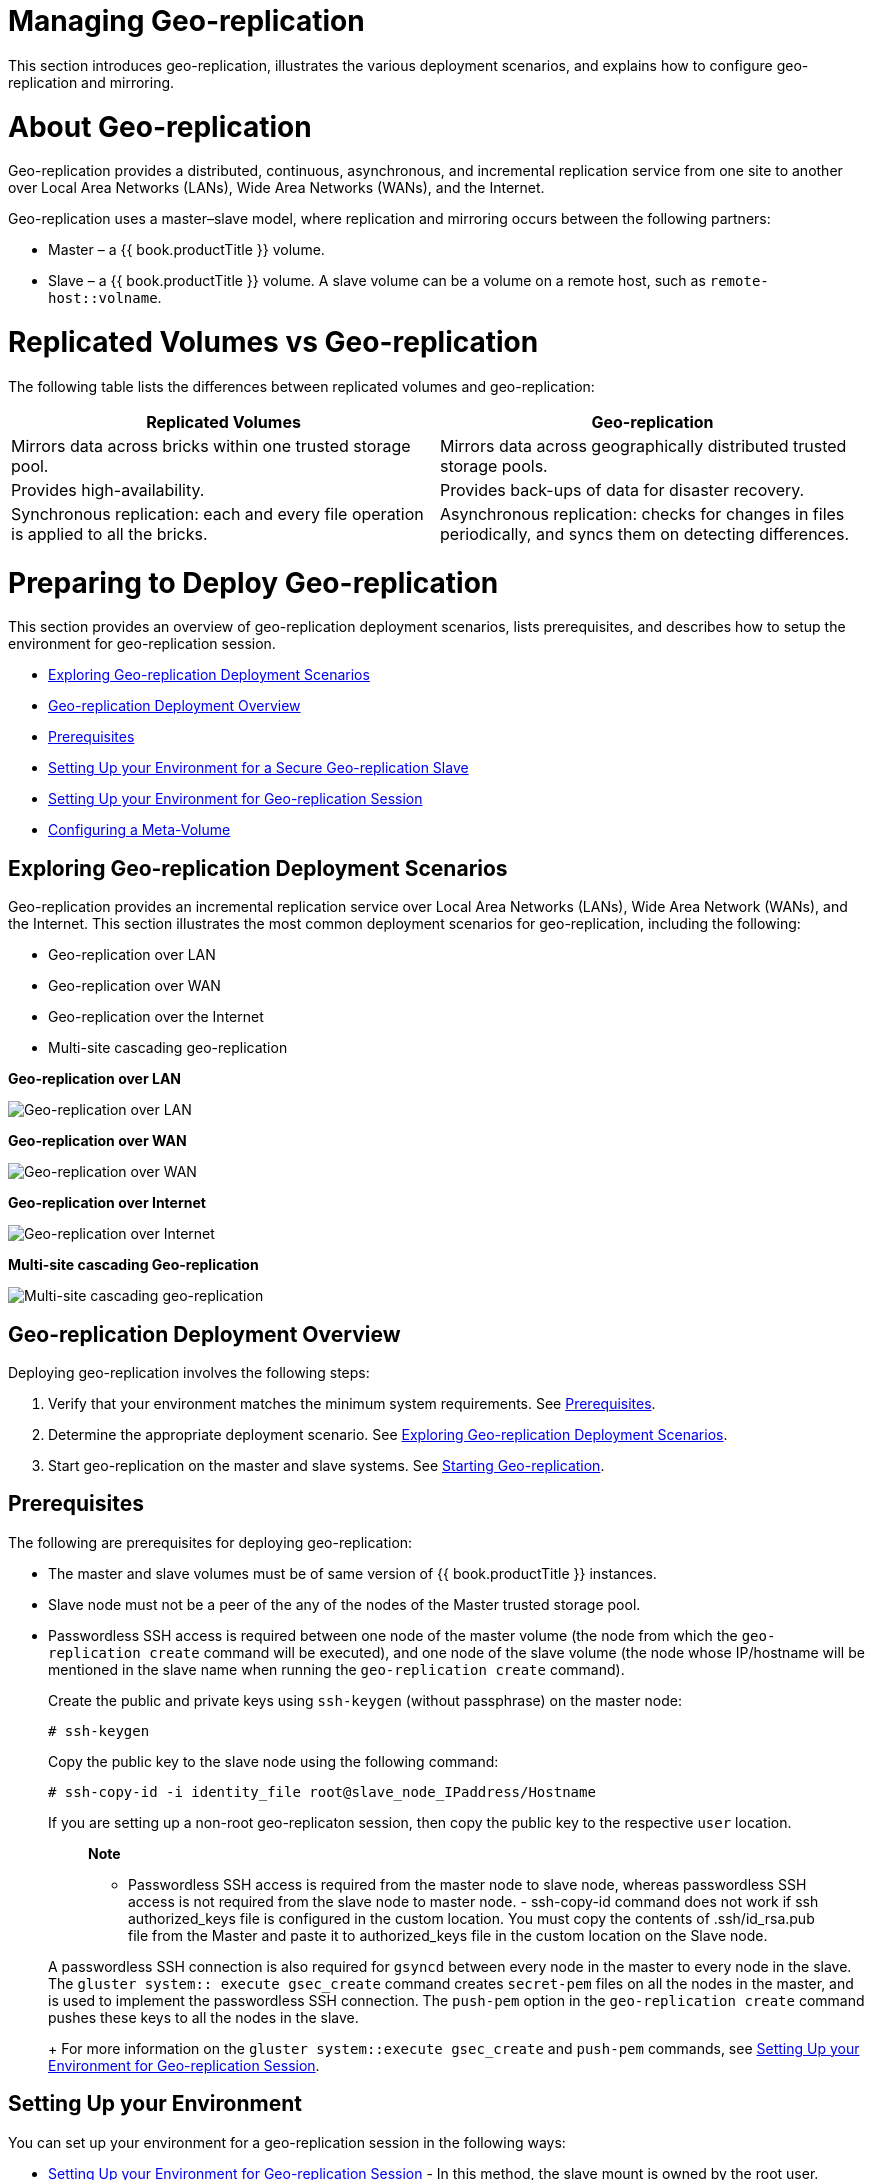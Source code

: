 [[chap-Managing_Geo-replication]]
= Managing Geo-replication

This section introduces geo-replication, illustrates the various
deployment scenarios, and explains how to configure geo-replication and
mirroring.

[[About_Geo-replication]]
= About Geo-replication

Geo-replication provides a distributed, continuous, asynchronous, and
incremental replication service from one site to another over Local Area
Networks (LANs), Wide Area Networks (WANs), and the Internet.

Geo-replication uses a master–slave model, where replication and
mirroring occurs between the following partners:

* Master – a {{ book.productTitle }} volume.
* Slave – a {{ book.productTitle }} volume. A slave volume can be a
volume on a remote host, such as `remote-host::volname`.

[[Replicated_Volumes_vs_Geo-replication]]
= Replicated Volumes vs Geo-replication

The following table lists the differences between replicated volumes and
geo-replication:

[cols=",",options="header",]
|=======================================================================
|Replicated Volumes |Geo-replication
|Mirrors data across bricks within one trusted storage pool. |Mirrors
data across geographically distributed trusted storage pools.

|Provides high-availability. |Provides back-ups of data for disaster
recovery.

|Synchronous replication: each and every file operation is applied to
all the bricks. |Asynchronous replication: checks for changes in files
periodically, and syncs them on detecting differences.
|=======================================================================

[[sect-Preparing_to_Deploy_Geo-replication]]
= Preparing to Deploy Geo-replication

This section provides an overview of geo-replication deployment
scenarios, lists prerequisites, and describes how to setup the
environment for geo-replication session.

* <<Exploring_Geo-replication_Deployment_Scenarios>>
* <<Geo-replication_Deployment_Overview>>
* <<Prerequisites36>>
* <<Setting_Up_the_Environment_for_a_Secure_Geo-replication_Slave>>
* <<Setting_Up_the_Environment_for_Geo-replication_Session>>
* <<chap-Managing_Geo-replication-Meta_Volume>>

[[Exploring_Geo-replication_Deployment_Scenarios]]
== Exploring Geo-replication Deployment Scenarios

Geo-replication provides an incremental replication service over Local
Area Networks (LANs), Wide Area Network (WANs), and the Internet. This
section illustrates the most common deployment scenarios for
geo-replication, including the following:

* Geo-replication over LAN
* Geo-replication over WAN
* Geo-replication over the Internet
* Multi-site cascading geo-replication

*Geo-replication over LAN*

image:images/4424.png[ Geo-replication over LAN ]

*Geo-replication over WAN*

image:images/4449.png[ Geo-replication over WAN ]

*Geo-replication over Internet*

image:images/4423.png[ Geo-replication over Internet ]

*Multi-site cascading Geo-replication*

image:images/4434.png[ Multi-site cascading geo-replication ]

[[Geo-replication_Deployment_Overview]]
== Geo-replication Deployment Overview

Deploying geo-replication involves the following steps:

1.  Verify that your environment matches the minimum system
requirements. See <<Prerequisites36>>.
2.  Determine the appropriate deployment scenario. See
<<Exploring_Geo-replication_Deployment_Scenarios>>.
3.  Start geo-replication on the master and slave systems. See
<<sect-Starting_Geo-replication>>.

[[Prerequisites36]]
== Prerequisites

The following are prerequisites for deploying geo-replication:

* The master and slave volumes must be of same version of
{{ book.productTitle }} instances.
* Slave node must not be a peer of the any of the nodes of the Master
trusted storage pool.
* Passwordless SSH access is required between one node of the master
volume (the node from which the `geo-replication create` command will be
executed), and one node of the slave volume (the node whose IP/hostname
will be mentioned in the slave name when running the
`geo-replication create` command).
+
Create the public and private keys using `ssh-keygen` (without
passphrase) on the master node:
+
------------
# ssh-keygen
------------
+
Copy the public key to the slave node using the following command:
+
-----------------------------------------------------------------
# ssh-copy-id -i identity_file root@slave_node_IPaddress/Hostname
-----------------------------------------------------------------
+
If you are setting up a non-root geo-replicaton session, then copy the
public key to the respective `user` location.
+
_____________________________________________________________________________________________________________________________________________________________
*Note*

- Passwordless SSH access is required from the master node to slave
node, whereas passwordless SSH access is not required from the slave
node to master node.
-
ssh-copy-id
command does not work if
ssh authorized_keys
file is configured in the custom location. You must copy the contents of
.ssh/id_rsa.pub
file from the Master and paste it to authorized_keys file in the custom
location on the Slave node.
_____________________________________________________________________________________________________________________________________________________________
+
A passwordless SSH connection is also required for `gsyncd` between
every node in the master to every node in the slave. The
`gluster system:: execute gsec_create` command creates `secret-pem`
files on all the nodes in the master, and is used to implement the
passwordless SSH connection. The `push-pem` option in the
`geo-replication create` command pushes these keys to all the nodes in
the slave.
+
For more information on the `gluster system::execute gsec_create` and
`push-pem` commands, see <<Setting_Up_the_Environment_for_Geo-replication_Session>>.

== Setting Up your Environment

You can set up your environment for a geo-replication session in the
following ways:

* <<Setting_Up_the_Environment_for_Geo-replication_Session>> - In this method,
the slave mount is owned by the root user.
* <<Setting_Up_the_Environment_for_a_Secure_Geo-replication_Slave>> - This method
is more secure as the slave mount is owned by a normal user.

*Time Synchronization*

Before configuring the geo-replication environment, ensure that the time
on all the servers are synchronized.

* All the servers' time must be uniform on bricks of a geo-replicated
master volume. It is recommended to set up a NTP (Network Time Protocol)
service to keep the bricks' time synchronized, and avoid out-of-time
sync effects.
+
For example: In a replicated volume where brick1 of the master has the
time 12:20, and brick2 of the master has the time 12:10 with a 10 minute
time lag, all the changes on brick2 between in this period may go
unnoticed during synchronization of files with a Slave.
+
For more information on configuring NTP, see
https://access.redhat.com/documentation/en-US/Red_Hat_Enterprise_Linux/6/html/Deployment_Guide/ch-Configuring_NTP_Using_ntpd.html[].

[[Setting_Up_the_Environment_for_Geo-replication_Session]]
=== Setting Up your Environment for Geo-replication Session

1.  To create a common `pem pub` file, run the following command on the
master node where the passwordless SSH connection is configured:
+
--------------------------------------
# gluster system:: execute gsec_create
--------------------------------------
2.  Create the geo-replication session using the following command. The
`push-pem` option is needed to perform the necessary `pem-file` setup on
the slave nodes.
+
-----------------------------------------------------------------------------------------
# gluster volume geo-replication MASTER_VOL SLAVE_HOST::SLAVE_VOL create push-pem [force]
-----------------------------------------------------------------------------------------
+
For example:
+
-------------------------------------------------------------------------------
# gluster volume geo-replication Volume1 example.com::slave-vol create push-pem
-------------------------------------------------------------------------------
+
______________________________________________________________________________________________________________________________________________________________________________________________________________________________________________________________________________________________________________________________________________________________________________________________________________________________________
*Note*

There must be passwordless SSH access between the node from which this
command is run, and the slave host specified in the above command. This
command performs the slave verification, which includes checking for a
valid slave URL, valid slave volume, and available space on the slave.
If the verification fails, you can use the `force` option which will
ignore the failed verification and create a geo-replication session.
______________________________________________________________________________________________________________________________________________________________________________________________________________________________________________________________________________________________________________________________________________________________________________________________________________________________________
3.  Configure the meta-volume for geo-replication:
+
---------------------------------------------------------------------------------------------
# gluster volume geo-replication MASTER_VOL SLAVE_HOST::SLAVE_VOL config use_meta_volume true
---------------------------------------------------------------------------------------------
+
For example:
+
-------------------------------------------------------------------------------------------
# gluster volume geo-replication Volume1 example.com::slave-vol config use_meta_volume true
-------------------------------------------------------------------------------------------
+
For more information on configuring meta-volume, see <<chap-Managing_Geo-replication-Meta_Volume>>.
4.  Start the geo-replication by running the following command on the
master node:
+
For example,
+
--------------------------------------------------------------------------------
# gluster volume geo-replication MASTER_VOL SLAVE_HOST::SLAVE_VOL start [force] 
--------------------------------------------------------------------------------
5.  Verify the status of the created session by running the following
command:
+
------------------------------------------------------------------------
# gluster volume geo-replication MASTER_VOL SLAVE_HOST::SLAVE_VOL status
------------------------------------------------------------------------

[[Setting_Up_the_Environment_for_a_Secure_Geo-replication_Slave]]
=== Setting Up your Environment for a Secure Geo-replication Slave

Geo-replication supports access to {{ book.productTitle }} slaves
through SSH using an unprivileged account (user account with non-zero
UID). This method is more secure and it reduces the master's
capabilities over slave to the minimum. This feature relies on
`mountbroker`, an internal service of glusterd which manages the mounts
for unprivileged slave accounts. You must perform additional steps to
configure glusterd with the appropriate `mountbroker's` access control
directives. The following example demonstrates this process:

**Perform the following steps on all the Slave nodes to setup an
auxiliary glusterFS mount for the unprivileged account**:

1.  Create a new group. For example, `geogroup`.
+
____________________________________________________________________________________________________________________________________________________________
*Note*

You must not use multiple groups for the `mountbroker` setup. You can
create multiple user accounts but the group should be same for all the
non-root users.
____________________________________________________________________________________________________________________________________________________________
2.  Create a unprivileged account. For example, ` geoaccount`. Add
`geoaccount` as a member of` geogroup` group.
3.  As a root, create a new directory with permissions _0711_ and with
correct SELinux context. Ensure that the location where this directory
is created is _writeable_ only by root but `geoaccount` is able to
access it.
+
For example,
+
-----------------------------------------------------
# mkdir /var/mountbroker-root
# chmod 0711 /var/mountbroker-root
# semanage fcontext -a -e /home /var/mountbroker-root
# restorecon -Rv /var/mountbroker-root
-----------------------------------------------------
4.  Non-root SSH login is used when the georeplication starts with
non-root configuration. Gsyncd at slave side will be started by the
non-root user. Hence, the read-write permissions must be enabled for
glusterd working directory and the log directories. For example, to
allow access for `geoaccount` to access the working directory and log
directories, run the following commands:
+
-------------------------------------------------------------
# chgrp -R geogroup /var/log/glusterfs/geo-replication-slaves
# chgrp -R geogroup /var/lib/glusterd/geo-replication
# chmod -R 770 /var/lib/glusterd/geo-replication
# chmod -R 770 /var/log/glusterfs/geo-replication-slaves
-------------------------------------------------------------
5.  Run the following commands in any one of the Slave node:
+
---------------------------------------------------------------------------------
# gluster system:: execute mountbroker opt mountbroker-root /var/mountbroker-root
# gluster system:: execute mountbroker user geoaccount slavevol
# gluster system:: execute mountbroker opt geo-replication-log-group geogroup
# gluster system:: execute mountbroker opt rpc-auth-allow-insecure on
---------------------------------------------------------------------------------
+
See <<../architecture/chap-Gluster_Architecture_and_Concepts.adoc#Storage_Concepts,
Storage Concepts>> for information on `glusterd.vol `volume file of a
{{ book.productTitle }} volume.
+
If the above commands fails, check if the `glusterd.vol` file is
available at `/etc/glusterfs/ `directory. If not found, create a
`glusterd.vol` file containing the default configuration and save it at
`/etc/glusterfs/` directory. Now re-run the above commands listed above
to get all the required geo-replication options.
+
The following is the sample `glusterd.vol` file along with default
options:
+
----------------------------------------------------------
volume management
    type mgmt/glusterd
    option working-directory /var/lib/glusterd
    option transport-type socket,rdma
    option transport.socket.keepalive-time 10
    option transport.socket.keepalive-interval 2
    option transport.socket.read-fail-log off
    option rpc-auth-allow-insecure on
    
    option mountbroker-root /var/mountbroker-root 
    option mountbroker-geo-replication.geoaccount slavevol
    option geo-replication-log-group geogroup
end-volume
----------------------------------------------------------
* If you have multiple slave volumes on Slave, repeat Step 2 for each of
them and run the following commands to update the vol file:
+
-----------------------------------------------------------------
# gluster system:: execute mountbroker user geoaccount2 slavevol2
# gluster system:: execute mountbroker user geoaccount3 slavevol3
-----------------------------------------------------------------
+
You can use `gluster system:: execute mountbroker info` command to view
the configured mountbroker options.
* You can add multiple slave volumes within the same account
(geoaccount) by providing comma-separated list (without spaces) as the
argument of `mountbroker-geo-replication.geogroup`. You can also have
multiple options of the form `mountbroker-geo-replication.*`. It is
recommended to use one service account per Master machine. For example,
if there are multiple slave volumes on Slave for the master machines
Master1, Master2, and Master3, then create a dedicated service user on
Slave for them by repeating Step 2. for each (like geogroup1, geogroup2,
and geogroup3), and then run the following commands to add the
corresponding options to the volfile:
+
----------------------------------------------------------------------------------------
# gluster system:: execute mountbroker user geoaccount1 slavevol11,slavevol12,slavevol13
# gluster system:: execute mountbroker user geoaccount2 slavevol21,slavevol22
# gluster system:: execute mountbroker user geoaccount3 slavevol31
----------------------------------------------------------------------------------------
6.  Restart `glusterd` service on all the Slave nodes.
+
**After you setup an auxiliary glusterFS mount for the unprivileged
account on all the Slave nodes, perform the following steps to setup a
non-root geo-replication session.**:
7.  Setup a passwordless SSH from one of the master node to the `user`
on one of the slave node.
+
For example, to setup a passwordless SSH to the user geoaccount.
+
-----------------------------------------------------------------------
# ssh-keygen
# ssh-copy-id -i identity_file geoaccount@slave_node_IPaddress/Hostname
-----------------------------------------------------------------------
8.  Create a common pem pub file by running the following command on the
master node where the passwordless SSH connection is configured to the
`user` on the slave node:
+
--------------------------------------
# gluster system:: execute gsec_create
--------------------------------------
9.  Create a geo-replication relationship between master and slave to
the `user` by running the following command on the master node:
+
For example,
+
-----------------------------------------------------------------------------------------
# gluster volume geo-replication MASTERVOL geoaccount@SLAVENODE::slavevol create push-pem
-----------------------------------------------------------------------------------------
+
If you have multiple slave volumes and/or multiple accounts, create a
geo-replication session with that particular user and volume.
+
For example,
+
-------------------------------------------------------------------------------------------
# gluster volume geo-replication MASTERVOL geoaccount2@SLAVENODE::slavevol2 create push-pem
-------------------------------------------------------------------------------------------
10. In the slavenode, which is used to create relationship, run
`/usr/libexec/glusterfs/set_geo_rep_pem_keys.sh `as a root with user
name, master volume name, and slave volume names as the arguments.
+
For example,
+
-------------------------------------------------------------------------------------
 # /usr/libexec/glusterfs/set_geo_rep_pem_keys.sh geoaccount MASTERVOL SLAVEVOL_NAME 
-------------------------------------------------------------------------------------
11. Configure the meta-volume for geo-replication:
+
---------------------------------------------------------------------------------------------
# gluster volume geo-replication MASTER_VOL SLAVE_HOST::SLAVE_VOL config use_meta_volume true
---------------------------------------------------------------------------------------------
+
For example:
+
-------------------------------------------------------------------------------------------
# gluster volume geo-replication Volume1 example.com::slave-vol config use_meta_volume true
-------------------------------------------------------------------------------------------
+
For more information on configuring meta-volume, see <<chap-Managing_Geo-replication-Meta_Volume>>.
12. Start the geo-replication with slave user by running the following
command on the master node:
+
For example,
+
-------------------------------------------------------------------------------
# gluster volume geo-replication MASTERVOL geoaccount@SLAVENODE::slavevol start
-------------------------------------------------------------------------------
13. Verify the status of geo-replication session by running the
following command on the master node:
+
--------------------------------------------------------------------------------
# gluster volume geo-replication MASTERVOL geoaccount@SLAVENODE::slavevol status
--------------------------------------------------------------------------------

*Deleting a mountbroker geo-replication options after deleting session.*

When mountbroker geo-replicaton session is deleted, use the following
command to remove volumes per mountbroker user. If the volume to be
removed is the last one for the mountbroker user, the user is also
removed.

* To delete a volumes per mountbroker user:
+
----------------------------------------------------------------------
# gluster system:: execute mountbroker volumedel geoaccount2 slavevol2
----------------------------------------------------------------------
+
You can delete multiple volumes per mountbroker user by providing
comma-separated list (without spaces) as the argument of this command.
+
--------------------------------------------------------------------------------
# gluster system:: execute mountbroker volumedel geoaccount2 slavevol2,slavevol3
--------------------------------------------------------------------------------

_____________________________________________________________________________________________________________________________________________________________________________________________________________________
*Important*

If you have a secured geo-replication setup, you must ensure to prefix
the unprivileged user account to the slave volume in the command. For
example, to execute a geo-replication status command, run the following:

--------------------------------------------------------------------------------
# gluster volume geo-replication MASTERVOL geoaccount@SLAVENODE::slavevol status
--------------------------------------------------------------------------------

In this command, `geoaccount` is the name of the unprivileged user
account.
_____________________________________________________________________________________________________________________________________________________________________________________________________________________

[[chap-Managing_Geo-replication-Meta_Volume]]
== Configuring a Meta-Volume

For effective handling of node fail-overs in Master volume,
geo-replication requires a shared storage to be available across all
nodes of the cluster. Hence, you must ensure that a gluster volume named
`gluster_shared_storage` is created in the cluster, and is mounted at
`/var/run/gluster/shared_storage` on all the nodes in the cluster. For
more information on setting up shared storage volume, see
<<../cluster/chap-Managing_Gluster_Volumes.adoc#chap-Managing_Red_Hat_Storage_Volumes-Shared_Volume,
Managing Shared Volume>>.

* Configure the meta-volume for geo-replication:
+
---------------------------------------------------------------------------------------------
# gluster volume geo-replication MASTER_VOL SLAVE_HOST::SLAVE_VOL config use_meta_volume true
---------------------------------------------------------------------------------------------
+
For example:
+
-------------------------------------------------------------------------------------------
# gluster volume geo-replication Volume1 example.com::slave-vol config use_meta_volume true
-------------------------------------------------------------------------------------------

[[sect-Starting_Geo-replication]]
= Starting Geo-replication

This section describes how to and start geo-replication in your storage
environment, and verify that it is functioning correctly.

* <<Starting_a_Geo-replication_Session>>
* <<Verifying_a_Successful_Geo-replication_Deployment>>
* <<Displaying_Geo-replication_Status_Information>>
* <<sect-Configuring_a_Geo-replication_Session>>
* <<Stopping_a_Geo-replication_Session>>
* <<Deleting_a_Geo-replication_Session>>

[[Starting_a_Geo-replication_Session]]
== Starting a Geo-replication Session

_________________________________________________________________________________________________________
*Important*

You must create the geo-replication session before starting
geo-replication. For more information, see
<<Setting_Up_the_Environment_for_Geo-replication_Session>>.
_________________________________________________________________________________________________________

To start geo-replication, use one of the following commands:

* To start the geo-replication session between the hosts:
+
-----------------------------------------------------------------------
# gluster volume geo-replication MASTER_VOL SLAVE_HOST::SLAVE_VOL start
-----------------------------------------------------------------------
+
For example:
+
---------------------------------------------------------------------------------------------
# gluster volume geo-replication Volume1 example.com::slave-vol start
Starting geo-replication session between Volume1 & example.com::slave-vol has been successful
---------------------------------------------------------------------------------------------
+
This command will start distributed geo-replication on all the nodes
that are part of the master volume. If a node that is part of the master
volume is down, the command will still be successful. In a replica pair,
the geo-replication session will be active on any of the replica nodes,
but remain passive on the others.
+
After executing the command, it may take a few minutes for the session
to initialize and become stable.
+
_________________________________________________________________________________________________________________________________________________________________________________________
*Note*

If you attempt to create a geo-replication session and the slave already
has data, the following error message will be displayed:

-----------------------------------------------------------------------------------------------------------------------------------------------------------------------------------------
slave-node::slave is not empty. Please delete existing files in slave-node::slave and retry, or use force to continue without deleting the existing files. geo-replication command failed
-----------------------------------------------------------------------------------------------------------------------------------------------------------------------------------------
_________________________________________________________________________________________________________________________________________________________________________________________

* To start the geo-replication session _forcefully_ between the hosts:
+
-----------------------------------------------------------------------------
# gluster volume geo-replication MASTER_VOL SLAVE_HOST::SLAVE_VOL start force
-----------------------------------------------------------------------------
+
For example:
+
---------------------------------------------------------------------------------------------
# gluster volume geo-replication Volume1 example.com::slave-vol start force
Starting geo-replication session between Volume1 & example.com::slave-vol has been successful
---------------------------------------------------------------------------------------------
+
This command will force start geo-replication sessions on the nodes that
are part of the master volume. If it is unable to successfully start the
geo-replication session on any node which is online and part of the
master volume, the command will still start the geo-replication sessions
on as many nodes as it can. This command can also be used to re-start
geo-replication sessions on the nodes where the session has died, or has
not started.

[[Verifying_a_Successful_Geo-replication_Deployment]]
== Verifying a Successful Geo-replication Deployment

You can use the `status` command to verify the status of geo-replication
in your environment:

------------------------------------------------------------------------
# gluster volume geo-replication MASTER_VOL SLAVE_HOST::SLAVE_VOL status
------------------------------------------------------------------------

For example:

----------------------------------------------------------------------
# gluster volume geo-replication Volume1 example.com::slave-vol status
----------------------------------------------------------------------

[[Displaying_Geo-replication_Status_Information]]
== Displaying Geo-replication Status Information

The `status` command can be used to display information about a specific
geo-replication master session, master-slave session, or all
geo-replication sessions. The status output provides both node and brick
level information.

* To display information on all geo-replication sessions from a
particular master volume, use the following command:
+
--------------------------------------------------
# gluster volume geo-replication MASTER_VOL status
--------------------------------------------------

* To display information of a particular master-slave session, use the
following command:
+
------------------------------------------------------------------------
# gluster volume geo-replication MASTER_VOL SLAVE_HOST::SLAVE_VOL status
------------------------------------------------------------------------
* To display the details of a master-slave session, use the following
command:
+
--------------------------------------------------------------------------------
# gluster volume geo-replication MASTER_VOL SLAVE_HOST ::SLAVE_VOL status detail
--------------------------------------------------------------------------------
+
________________________________________________________________________________________________________________________________________________________________________________________________________________________________________________________________________________________________________________________________________________________________________________________________________________________________________________________________________________________________________________________
*Important*

There will be a mismatch between the outputs of the `df` command
(including `-h` and `-k`) and inode of the master and slave volumes when
the data is in full sync. This is due to the extra inode and size
consumption by the `changelog` journaling data, which keeps track of the
changes done on the file system on the `master` volume. Instead of
running the `df` command to verify the status of synchronization, use
`# gluster volume geo-replication MASTER_VOL SLAVE_HOST::SLAVE_VOL status detail`
instead.
________________________________________________________________________________________________________________________________________________________________________________________________________________________________________________________________________________________________________________________________________________________________________________________________________________________________________________________________________________________________________________________
+
The geo-replication status command output provides the following
information:
** **Master Node**: Master node and Hostname as listed in the
`gluster volume info` command output
** **Master Vol**: Master volume name
** **Master Brick**: The path of the brick
** **Status**: The status of the geo-replication worker can be one of
the following:
*** **Initializing**: This is the initial phase of the Geo-replication
session; it remains in this state for a minute in order to make sure no
abnormalities are present.
*** **Created**: The geo-replication session is created, but not
started.
*** **Active**: The `gsync` daemon in this node is active and syncing
the data.
*** **Passive**: A replica pair of the active node. The data
synchronization is handled by the active node. Hence, this node does not
sync any data.
*** **Faulty**: The geo-replication session has experienced a problem,
and the issue needs to be investigated further. For more information,
see <<sect-Troubleshooting_Geo-replication>> section.
*** **Stopped**: The geo-replication session has stopped, but has not
been deleted.
** *Crawl Status* : Crawl status can be on of the following:
*** *Changelog Crawl:* The `changelog` translator has produced the
changelog and that is being consumed by `gsyncd` daemon to sync data.
*** **Hybrid Crawl**: The ` gsyncd` daemon is crawling the glusterFS
file system and generating pseudo changelog to sync data.
*** **History Crawl**: The `gsyncd` daemon consumes the history
changelogs produced by the changelog translator to sync data.
** **Last Synced**: The last synced time.
** **Entry**: The number of pending entry (CREATE, MKDIR, RENAME, UNLINK
etc) operations per session.
** **Data**: The number of `Data` operations pending per session.
** **Meta**: The number of `Meta` operations pending per session.
** **Failures**: The number of failures. If the failure count is more
than zero, view the log files for errors in the Master bricks.
** **Checkpoint Time**: Displays the date and time of the checkpoint, if
set. Otherwise, it displays as N/A.
** **Checkpoint Completed**: Displays the status of the checkpoint.
** **Checkpoint Completion Time**: Displays the cCompletion time if
Checkpoint is completed. Otherwise, it displays as N/A.

[[sect-Configuring_a_Geo-replication_Session]]
== Configuring a Geo-replication Session

To configure a geo-replication session, use the following command:

---------------------------------------------------------------------------------------
# gluster volume geo-replication MASTER_VOL SLAVE_HOST::SLAVE_VOL config [Name] [Value]
---------------------------------------------------------------------------------------

For example:

---------------------------------------------------------------------------------------
# gluster volume geo-replication Volume1 example.com::slave-vol config use_tarssh true 
---------------------------------------------------------------------------------------

For example, to view the list of all option/value pairs:

----------------------------------------------------------------------
# gluster volume geo-replication Volume1 example.com::slave-vol config
----------------------------------------------------------------------

To delete a setting for a geo-replication config option, prefix the
option with `!` (exclamation mark). For example, to reset `log-level` to
the default value:

-----------------------------------------------------------------------------------
# gluster volume geo-replication Volume1 example.com::slave-vol config '!log-level'
-----------------------------------------------------------------------------------

_________________________________________________________________________________________________________________________________________________________________________________________________________________________________________________________________________________
*Warning*

You must ensure to perform these configuration changes when all the
peers in cluster are in `Connected` (online) state. If you change the
configuration when any of the peer is down, the geo-replication cluster
would be in inconsistent state when the node comes back online.
_________________________________________________________________________________________________________________________________________________________________________________________________________________________________________________________________________________

*Configurable Options.*

The following table provides an overview of the configurable options for
a geo-replication setting:

[cols=",",options="header",]
|=======================================================================
|Option |Description
|gluster-log-file LOGFILE |The path to the geo-replication glusterfs log
file.

|gluster-log-level LOGFILELEVEL |The log level for glusterfs processes.

|log-file LOGFILE |The path to the geo-replication log file.

|log-level LOGFILELEVEL |The log level for geo-replication.

|ssh-command COMMAND |The SSH command to connect to the remote machine
(the default is `SSH`).

|rsync-command COMMAND |The rsync command to use for synchronizing the
files (the default is `rsync`).

|use-tarssh [true | false] |The use-tarssh command allows tar over
Secure Shell protocol. Use this option to handle workloads of files that
have not undergone edits.

|volume_id=UID |The command to delete the existing master UID for the
intermediate/slave node.

|timeout SECONDS |The timeout period in seconds.

|sync-jobs N |The number of simultaneous files/directories that can be
synchronized.

|ignore-deletes |If this option is set to `1`, a file deleted on the
master will not trigger a delete operation on the slave. As a result,
the slave will remain as a superset of the master and can be used to
recover the master in the event of a crash and/or accidental delete.

|checkpoint [LABEL|now] |Sets a checkpoint with the given option LABEL.
If the option is set as `now`, then the current time will be used as the
label.

|sync-acls [true | false] a|
Syncs acls to the Slave cluster. By default, this option is enabled.
____________________________________________________________________________________________________________
*Note*

Geo-replication can sync acls only with `rsync` as the sync engine and
not with `tarssh` as the sync engine.
____________________________________________________________________________________________________________

|sync-xattrs [true | false] a|
Syncs extended attributes to the Slave cluster. By default, this option
is enabled.
___________________________________________________________________________________________________________________________
*Note*

Geo-replication can sync extended attributes only with `rsync` as the
sync engine and not with `tarssh` as the sync engine.
___________________________________________________________________________________________________________________________

|log-rsync-performance [true | false] |If this option is set to
`enable`, geo-replication starts recording the rsync performance in log
files. By default, this option is disabled.

|rsync-options |Additional options to rsync. For example, you can limit
the rsync bandwidth usage "--bwlimit=<value>".

|use-meta-volume [true | false] a|
Set this option to `enable`, to use meta volume in Geo-replicaiton. By
default, this option is disabled.
____________________________________________
*Note*

More more information on meta-volume, see <<chap-Managing_Geo-replication-Meta_Volume>>.
____________________________________________

|meta-volume-mnt PATH |The path of the meta volume mount point.
|=======================================================================

[[sect-Geo-replication_Checkpoints]]
=== Geo-replication Checkpoints

[[About_Geo-replication_Checkpoints]]
==== About Geo-replication Checkpoints

Geo-replication data synchronization is an asynchronous process, so
changes made on the master may take time to be replicated to the slaves.
Data replication to a slave may also be interrupted by various issues,
such network outages.

{{ book.productTitle }} provides the ability to set geo-replication
checkpoints. By setting a checkpoint, synchronization information is
available on whether the data that was on the master at that point in
time has been replicated to the slaves.

[[Configuring_and_Viewing_Geo-replication_Checkpoint_Information]]
==== Configuring and Viewing Geo-replication Checkpoint Information

* To set a checkpoint on a geo-replication session, use the following
command:
+
-----------------------------------------------------------------------------------------------
# gluster volume geo-replication MASTER_VOL SLAVE_HOST::SLAVE_VOL config checkpoint [now|LABEL]
-----------------------------------------------------------------------------------------------
+
For example, to set checkpoint between `Volume1` and
`example.com:/data/remote_dir`:
+
-------------------------------------------------------------------------------------
# gluster volume geo-replication Volume1 example.com::slave-vol config checkpoint now
geo-replication config updated successfully
-------------------------------------------------------------------------------------
+
The label for a checkpoint can be set as the current time using `now`,
or a particular label can be specified, as shown below:
+
------------------------------------------------------------------------------------------------------
# gluster volume geo-replication Volume1 example.com::slave-vol config checkpoint NEW_ACCOUNTS_CREATED
geo-replication config updated successfully.
------------------------------------------------------------------------------------------------------
* To display the status of a checkpoint for a geo-replication session,
use the following command:
+
-------------------------------------------------------------------------------
# gluster volume geo-replication MASTER_VOL SLAVE_HOST::SLAVE_VOL status detail
-------------------------------------------------------------------------------
* To delete checkpoints for a geo-replication session, use the following
command:
+
--------------------------------------------------------------------------------------
# gluster volume geo-replication MASTER_VOL SLAVE_HOST::SLAVE_VOL config '!checkpoint'
--------------------------------------------------------------------------------------
+
For example, to delete the checkpoint set between `Volume1` and
`example.com::slave-vol`:
+
-------------------------------------------------------------------------------------
# gluster volume geo-replication Volume1 example.com::slave-vol config '!checkpoint' 
geo-replication config updated successfully
-------------------------------------------------------------------------------------

[[Stopping_a_Geo-replication_Session]]
== Stopping a Geo-replication Session

To stop a geo-replication session, use one of the following commands:

* To stop a geo-replication session between the hosts:
+
----------------------------------------------------------------------
# gluster volume geo-replication MASTER_VOL SLAVE_HOST::SLAVE_VOL stop
----------------------------------------------------------------------
+
For example:
+
---------------------------------------------------------------------------------------------
# gluster volume geo-replication Volume1 example.com::slave-vol stop
Stopping geo-replication session between Volume1 & example.com::slave-vol has been successful
---------------------------------------------------------------------------------------------
+
______________________________________________________________________________
*Note*

The `stop` command will fail if:

** any node that is a part of the volume is offline.
** if it is unable to stop the geo-replication session on any particular
node.
** if the geo-replication session between the master and slave is not
active.
______________________________________________________________________________
* To stop a geo-replication session _forcefully_ between the hosts:
+
----------------------------------------------------------------------------
# gluster volume geo-replication MASTER_VOL SLAVE_HOST::SLAVE_VOL stop force
----------------------------------------------------------------------------
+
For example:
+
---------------------------------------------------------------------------------------------
# gluster volume geo-replication Volume1 example.com::slave-vol stop force
Stopping geo-replication session between Volume1 & example.com::slave-vol has been successful
---------------------------------------------------------------------------------------------
+
Using `force` will stop the geo-replication session between the master
and slave even if any node that is a part of the volume is offline. If
it is unable to stop the geo-replication session on any particular node,
the command will still stop the geo-replication sessions on as many
nodes as it can. Using `force` will also stop inactive geo-replication
sessions.

[[Deleting_a_Geo-replication_Session]]
== Deleting a Geo-replication Session

____________________________________________________________________________________________________
*Important*

You must first stop a geo-replication session before it can be deleted.
For more information, see <<Stopping_a_Geo-replication_Session>>.
____________________________________________________________________________________________________

To delete a geo-replication session, use the following command:

------------------------------------------------------------------------
# gluster volume geo-replication MASTER_VOL SLAVE_HOST::SLAVE_VOL delete
------------------------------------------------------------------------

For example:

----------------------------------------------------------------------
# gluster volume geo-replication Volume1 example.com::slave-vol delete
geo-replication command executed successfully
----------------------------------------------------------------------

_______________________________________________________________________________
*Note*

The `delete` command will fail if:

* any node that is a part of the volume is offline.
* if it is unable to delete the geo-replication session on any
particular node.
* if the geo-replication session between the master and slave is still
active.
_______________________________________________________________________________

______________________________________________________________________________________________________________________________________________________________________________________________________________________________________
*Important*

The SSH keys will not removed from the master and slave nodes when the
geo-replication session is deleted. You can manually remove the `pem`
files which contain the SSH keys from the
`/var/lib/glusterd/geo-replication/` directory.
______________________________________________________________________________________________________________________________________________________________________________________________________________________________________

[[chap-Managing_Geo-replication-Starting_Geo-replication_on_a_Newly_Added_Brick]]
= Starting Geo-replication on a Newly Added Brick or Node

[[Starting_Geo-replication_for_a_New_Brick_on_a_New_Node]]
== Starting Geo-replication for a New Brick or New Node

If a geo-replication session is running, and a new node is added to the
trusted storage pool or a brick is added to the volume from a newly
added node in the trusted storage pool, then you must perform the
following steps to start the geo-replication daemon on the new node:

1.  Run the following command on the master node where passwordless SSH
connection is configured, in order to create a common `pem pub` file.
+
--------------------------------------
# gluster system:: execute gsec_create
--------------------------------------
2.  Create the geo-replication session using the following command. The
`push-pem` and `force` options are required to perform the necessary
`pem-file` setup on the slave nodes.
+
---------------------------------------------------------------------------------------
# gluster volume geo-replication MASTER_VOL SLAVE_HOST::SLAVE_VOL create push-pem force
---------------------------------------------------------------------------------------
+
For example:
+
-------------------------------------------------------------------------------------
# gluster volume geo-replication Volume1 example.com::slave-vol create push-pem force
-------------------------------------------------------------------------------------
+
____________________________________________________________________________________________________________________________________________________________________________________________________________________________________________________________________________________________
*Note*

There must be passwordless SSH access between the node from which this
command is run, and the slave host specified in the above command. This
command performs the slave verification, which includes checking for a
valid slave URL, valid slave volume, and available space on the slave.
____________________________________________________________________________________________________________________________________________________________________________________________________________________________________________________________________________________________
3.  After successfully setting up the shared storage volume, when a new
node is added to the cluster, the shared storage is not mounted
automatically on this node. Neither is the `/etc/fstab` entry added for
the shared storage on this node. To make use of shared storage on this
node, execute the following commands:
+
----------------------------------------------------------------------
# mount -t glusterfs <local node's ip>:gluster_shared_storage
/var/run/gluster/shared_storage
# cp /etc/fstab /var/run/gluster/fstab.tmp
# echo "<local node's ip>:/gluster_shared_storage
/var/run/gluster/shared_storage/ glusterfs defaults 0 0" >> /etc/fstab
----------------------------------------------------------------------
+
For more information on setting up shared storage volume, see
<<../cluster/chap-Managing_Gluster_Volumes.adoc#chap-Managing_Red_Hat_Storage_Volumes-Shared_Volume,
Managing Shared Volume>>.
4.  Configure the meta-volume for geo-replication:
+
---------------------------------------------------------------------------------------------
# gluster volume geo-replication MASTER_VOL SLAVE_HOST::SLAVE_VOL config use_meta_volume true
---------------------------------------------------------------------------------------------
+
For example:
+
-------------------------------------------------------------------------------------------
# gluster volume geo-replication Volume1 example.com::slave-vol config use_meta_volume true
-------------------------------------------------------------------------------------------
+
For more information on configuring meta-volume, see <<chap-Managing_Geo-replication-Meta_Volume>>.
5.  If a node is added at slave, stop the geo-replication session using
the following command:
+
----------------------------------------------------------------------
# gluster volume geo-replication MASTER_VOL SLAVE_HOST::SLAVE_VOL stop
----------------------------------------------------------------------
6.  Start the geo-replication session between the slave and master
forcefully, using the following command:
+
-----------------------------------------------------------------------------
# gluster volume geo-replication MASTER_VOL SLAVE_HOST::SLAVE_VOL start force
-----------------------------------------------------------------------------
7.  Verify the status of the created session, using the following
command:
+
------------------------------------------------------------------------
# gluster volume geo-replication MASTER_VOL SLAVE_HOST::SLAVE_VOL status
------------------------------------------------------------------------

[[Starting_Geo-replication_for_a_New_Brick_on_an_Existing_Node]]
== Starting Geo-replication for a New Brick on an Existing Node

When adding a brick to the volume on an existing node in the trusted
storage pool with a geo-replication session running, the geo-replication
daemon on that particular node will automatically be restarted. The new
brick will then be recognized by the geo-replication daemon. This is an
automated process and no configuration changes are required.

[[chap-Managing_Geo-replication-Schedule_Cron_Job]]
= Scheduling Geo-replication as a Cron Job

Cron is a daemon that can be used to schedule the execution of recurring
tasks according to a combination of the time, day of the month, month,
day of the week, and week. Cron assumes that the system is ON
continuously. If the system is not ON when a task is scheduled, it is
not executed. A script is provided to run geo-replication only when
required or to schedule geo-replication to run during low I/O.

For more information on installing Cron and configuring Cron jobs, see
https://access.redhat.com/documentation/en-US/Red_Hat_Enterprise_Linux/7/html-single/System_Administrators_Guide/index.html#ch-Automating_System_Tasks

The script provided to schedule the geo-replication session, performs
the following:

1.  Stops the geo-replication session, if started
2.  Starts the geo-replication session
3.  Sets the Checkpoint
4.  Checks the status of checkpoint until it is complete
5.  After the checkpoint is complete, stops the geo-replication session

*Run geo-replication Session.*

To run a geo-reolication session only when required, run the following
script:

--------------------------------------------------------------------------------------
 # python /usr/share/glusterfs/scripts/schedule_georep.py MASTERVOL SLAVEHOST SLAVEVOL
--------------------------------------------------------------------------------------

For example,

---------------------------------------------------------------------------------------
# python /usr/share/glusterfs/scripts/schedule_georep.py Volume1 example.com slave-vol 
---------------------------------------------------------------------------------------

Run the following command to view the help:

---------------------------------------------------------------
# python /usr/share/glusterfs/scripts/schedule_georep.py --help
---------------------------------------------------------------

*Schedule a Cron Job.*

To schedule geo-replication to run automatically using Cron:

----------------------------------------------------------------------------------------------------------------------------
minute hour day month day-of-week directory_and_script-to-execute MASTERVOL SLAVEHOST SLAVEVOL >> log_file_for_script_output
----------------------------------------------------------------------------------------------------------------------------

For example, to run geo-replication daily at 20:30 hours, run the
following:

---------------------------------------------------------------------------------------------------------------------------------------------------------------
30 20 * * * root python /usr/share/glusterfs/scripts/schedule_georep.py --no-color Volume1 example.com slave-vol >> /var/log/glusterfs/schedule_georep.log 2>&1
---------------------------------------------------------------------------------------------------------------------------------------------------------------

[[sect-Disaster_Recovery]]
= Disaster Recovery

{{ book.productTitle }} provides geo-replication failover and failback
capabilities for disaster recovery. If the master goes offline, you can
perform a `failover` procedure so that a slave can replace the master.
When this happens, all the I/O operations, including reads and writes,
are done on the slave which is now acting as the master. When the
original master is back online, you can perform a `failback` procedure
on the original slave so that it synchronizes the differences back to
the original master.

[[Promoting_a_Slave_to_Master]]
== Failover: Promoting a Slave to Master

If the master volume goes offline, you can promote a slave volume to be
the master, and start using that volume for data access.

Run the following commands on the slave machine to promote it to be the
master:

--------------------------------------------------------
# gluster volume set VOLNAME geo-replication.indexing on
# gluster volume set VOLNAME changelog on
--------------------------------------------------------

For example

----------------------------------------------------------
# gluster volume set slave-vol geo-replication.indexing on
volume set: success
# gluster volume set slave-vol changelog on
volume set: success
----------------------------------------------------------

You can now configure applications to use the slave volume for I/O
operations.

[[Failover_and_Failback]]
== Failback: Resuming Master and Slave back to their Original State

When the original master is back online, you can perform the following
procedure on the original slave so that it synchronizes the differences
back to the original master:

1.  Stop the existing geo-rep session from original master to orginal
slave using the following command:
+
--------------------------------------------------------------------------------------------------------
# gluster volume geo-replication  ORIGINAL_MASTER_VOL ORIGINAL_SLAVE_HOST::ORIGINAL_SLAVE_VOL stop force
--------------------------------------------------------------------------------------------------------
+
For example,
+
-----------------------------------------------------------------------------------------------
# gluster volume geo-replication  Volume1 example.com::slave-vol stop force
Stopping geo-replication session between Volume1 and example.com::slave-vol has been successful
-----------------------------------------------------------------------------------------------
2.  Create a new geo-replication session with the original slave as the
new master, and the original master as the new slave with `force`
option. Detailed information on creating geo-replication session is
available at: .
1.  <<Prerequisites36>>
2.  <<Setting_Up_the_Environment_for_Geo-replication_Session>>
3.  <<chap-Managing_Geo-replication-Meta_Volume>>
3.  Start the special synchronization mode to speed up the recovery of
data from slave. This option adds capability to geo-replication to
ignore the files created before enabling `indexing` option. With this
option, geo-replication will synchronize only those files which are
created after making Slave volume as Master volume.
+
------------------------------------------------------------------------------------------------------------------------------
# gluster volume geo-replication ORIGINAL_SLAVE_VOL ORIGINAL_MASTER_HOST::ORIGINAL_MASTER_VOL config special-sync-mode recover
------------------------------------------------------------------------------------------------------------------------------
+
For example,
+
------------------------------------------------------------------------------------------------
# gluster volume geo-replication  slave-vol master.com::Volume1 config special-sync-mode recover
geo-replication config updated successfully
        
------------------------------------------------------------------------------------------------
4.  Start the new geo-replication session using the following command:
+
---------------------------------------------------------------------------------------------------
# gluster volume geo-replication ORIGINAL_SLAVE_VOL ORIGINAL_MASTER_HOST::ORIGINAL_MASTER_VOL start
---------------------------------------------------------------------------------------------------
+
For example,
+
----------------------------------------------------------------------------------------------
# gluster volume geo-replication slave-vol master.com::Volume1 start
Starting geo-replication session between slave-vol and master.com::Volume1 has been successful
          
----------------------------------------------------------------------------------------------
5.  Stop the I/O operations on the original slave and set the
checkpoint. By setting a checkpoint, synchronization information is
available on whether the data that was on the master at that point in
time has been replicated to the slaves.
+
-------------------------------------------------------------------------------------------------------------------
# gluster volume geo-replication ORIGINAL_SLAVE_VOL ORIGINAL_MASTER_HOST::ORIGINAL_MASTER_VOL config checkpoint now
-------------------------------------------------------------------------------------------------------------------
+
For example,
+
------------------------------------------------------------------------------------
# gluster volume geo-replication slave-vol master.com::Volume1 config checkpoint now
geo-replication config updated successfully
          
------------------------------------------------------------------------------------
6.  Checkpoint completion ensures that the data from the original slave
is restored back to the original master. But since the IOs were stopped
at slave before checkpoint was set, we need to touch the slave mount for
checkpoint to be completed
+
-----------------------------
# touch orginial_slave_mount 
-----------------------------
+
-----------------------------------------------------------------------------------------------------------
# gluster volume geo-replication ORIGINAL_SLAVE_VOL ORIGINAL_MASTER_HOST::ORIGINAL_MASTER_VOL status detail
-----------------------------------------------------------------------------------------------------------
+
For example,
+
----------------------------------------------------------------------------
# touch /mnt/gluster/slavevol
# gluster volume geo-replication slave-vol master.com::Volume1 status detail
         
----------------------------------------------------------------------------
7.  After the checkpoint is complete, stop and delete the current
geo-replication session between the original slave and original master
+
---------------------------------------------------------------------------------------------------
# gluster volume geo-replication ORIGINAL_SLAVE_VOL ORIGINAL_MASTER_HOST::ORIGINAL_MASTER_VOL stop 
---------------------------------------------------------------------------------------------------
+
-----------------------------------------------------------------------------------------------------
# gluster volume geo-replication ORIGINAL_SLAVE_VOL ORIGINAL_MASTER_HOST::ORIGINAL_MASTER_VOL delete 
-----------------------------------------------------------------------------------------------------
+
For example,
+
----------------------------------------------------------------------------------------------
# gluster volume geo-replication slave-vol master.com::Volume1 stop
Stopping geo-replication session between slave-vol and master.com::Volume1 has been successful

# gluster volume geo-replication slave-vol master.com::Volume1 delete
geo-replication command executed successfully
          
----------------------------------------------------------------------------------------------
8.  Reset the options that were set for promoting the slave volume as
the master volume by running the following commands:
+
------------------------------------------------------------------------
# gluster volume reset ORIGINAL_SLAVE_VOL geo-replication.indexing force
# gluster volume reset ORIGINAL_SLAVE_VOL changelog
------------------------------------------------------------------------
+
For example,
+
---------------------------------------------------------------
# gluster volume reset slave-vol geo-replication.indexing force
volume set: success

# gluster volume reset slave-vol changelog
volume set: success
     
---------------------------------------------------------------
9.  Resume the original roles by starting the geo-rep session from the
original master using the following command:
+
-----------------------------------------------------------------------------------------------------
 # gluster volume geo-replication  ORIGINAL_MASTER_VOL ORIGINAL_SLAVE_HOST::ORIGINAL_SLAVE_VOL start 
-----------------------------------------------------------------------------------------------------
+
-------------------------------------------------------------------------------------------
# gluster volume geo-replication Volume1 example.com::slave-vol start
Starting geo-replication session between slave-vol  and master.com::Volume1 been successful
-------------------------------------------------------------------------------------------

[[Creating_a_Snapshot_of_Geo-replicated_Volume]]
= Creating a Snapshot of Geo-replicated Volume

The {{ book.productTitle }} Snapshot feature enables you to create
point-in-time copies of {{ book.productTitle }} volumes, which you can
use to protect data. You can create snapshots of Geo-replicated volumes.

For information on prerequisites, creating, and restoring snapshots of
geo-replicated volume, see <<../features/chap-Managing_Snapshots.adoc#chap-Managing_Snapshots,
Managing Snapshots>>. Creation of a snapshot when
geo-replication session is live is not supported and creation of
snapshot in this scenario will display the following error:

----------------------------------------------------------------------------------------------------------------------------------------
# gluster snapshot create snap1 master
snapshot create: failed: geo-replication session is running for the volume master. Session needs to be stopped before taking a snapshot.
Snapshot command failed
----------------------------------------------------------------------------------------------------------------------------------------

.

You must ensure to pause the geo-replication session before creating
snapshot and resume geo-replication session after creating the snapshot.
Information on restoring geo-replicated volume is also available in the
Managing Snapshotschapter.

[[Example_-_Setting_up_Cascading_Geo-replication]]
= Example - Setting up Cascading Geo-replication

This section provides step by step instructions to set up a cascading
geo-replication session. The configuration of this example has three
volumes and the volume names are master-vol, interimmaster-vol, and
slave-vol.

1.  Verify that your environment matches the minimum system requirements
listed in <<Prerequisites36>>.
2.  Determine the appropriate deployment scenario. For more information
on deployment scenarios, see <<Exploring_Geo-replication_Deployment_Scenarios>>.
3.  Configure the environment and create a geo-replication session
between master-vol and interimmaster-vol.
1.  Create a common pem pub file, run the following command on the
master node where the passwordless SSH connection is configured:
+
--------------------------------------
# gluster system:: execute gsec_create
--------------------------------------
2.  Create the geo-replication session using the following command. The
push-pem option is needed to perform the necessary pem-file setup on the
interimmaster nodes.
+
-------------------------------------------------------------------------------------
# gluster volume geo-replication master-vol interimhost.com::interimmaster-vol create
push-pem
-------------------------------------------------------------------------------------
3.  Verify the status of the created session by running the following
command:
+
---------------------------------------------------------------------------------
# gluster volume geo-replication master-vol interimhost::interimmaster-vol status
---------------------------------------------------------------------------------
4.  Configure the meta-volume for geo-replication:
+
----------------------------------------------------------------------------------------------------------
# gluster volume geo-replication master-vol interimhost.com::interimmaster-vol config use_meta_volume true
----------------------------------------------------------------------------------------------------------
+
For more information on configuring meta-volume, see <<chap-Managing_Geo-replication-Meta_Volume>>.
5.  Start a Geo-replication session between the hosts:
+
------------------------------------------------------------------------------------
# gluster volume geo-replication master-vol interimhost.com::interimmaster-vol start
------------------------------------------------------------------------------------
+
This command will start distributed geo-replication on all the nodes
that are part of the master volume. If a node that is part of the master
volume is down, the command will still be successful. In a replica pair,
the geo-replication session will be active on any of the replica nodes,
but remain passive on the others. After executing the command, it may
take a few minutes for the session to initialize and become stable.
6.  Verifying the status of geo-replication session by running the
following command:
+
-------------------------------------------------------------------------------------
# gluster volume geo-replication master-vol interimhost.com::interimmaster-vol status
-------------------------------------------------------------------------------------
7.  Create a geo-replication session between interimmaster-vol and
slave-vol.
1.  Create a common pem pub file by running the following command on the
interimmaster master node where the passwordless SSH connection is
configured:
+
--------------------------------------
# gluster system:: execute gsec_create
--------------------------------------
2.  On interimmaster node, create the geo-replication session using the
following command. The push-pem option is needed to perform the
necessary pem-file setup on the slave nodes.
+
--------------------------------------------------------------------------------------------
# gluster volume geo-replication interimmaster-vol slave_host.com::slave-vol create push-pem
--------------------------------------------------------------------------------------------
3.  Verify the status of the created session by running the following
command:
+
--------------------------------------------------------------------------------
# gluster volume geo-replication interrimmaster-vol slave_host::slave-vol status
--------------------------------------------------------------------------------
8.  Configure the meta-volume for geo-replication:
+
-----------------------------------------------------------------------------------------------------
# gluster volume geo-replication interrimmaster-vol slave_host::slave-vol config use_meta_volume true
-----------------------------------------------------------------------------------------------------
+
For more information on configuring meta-volume, see <<chap-Managing_Geo-replication-Meta_Volume>>.
9.  Start a geo-replication session between interrimaster-vol and
slave-vol by running the following command:
+
-----------------------------------------------------------------------------------
# gluster volume geo-replication interrimmaster-vol slave_host.com::slave-vol start
-----------------------------------------------------------------------------------
10. Verify the status of geo-replication session by running the
following:
+
------------------------------------------------------------------------------------
# gluster volume geo-replication interrimmaster-vol slave_host.com::slave-vol status
------------------------------------------------------------------------------------

[[Recommended_Practices3]]
= Recommended Practices

*Manually Setting the Time.*

If you have to change the time on the bricks manually, then the
geo-replication session and indexing must be disabled when setting the
time on all the bricks. All bricks in a geo-replication environment must
be set to the same time, as this avoids the out-of-time sync issue
described in <<Setting_Up_the_Environment_for_Geo-replication_Session>>.
Bricks not operating on the same time setting, or
changing the time while the geo-replication is running, will corrupt the
geo-replication index. The recommended way to set the time manually is
using the following procedure.

1.  Stop geo-replication between the master and slave, using the
following command:
+
----------------------------------------------------------------------
# gluster volume geo-replication MASTER_VOL SLAVE_HOST::SLAVE_VOL stop
----------------------------------------------------------------------
2.  Stop geo-replication indexing, using the following command:
+
------------------------------------------------------------
# gluster volume set MASTER_VOL geo-replication.indexing off
------------------------------------------------------------
3.  Set a uniform time on all the bricks.
4.  Restart the geo-replication sessions, using the following command:
+
-----------------------------------------------------------------------
# gluster volume geo-replication MASTER_VOL SLAVE_HOST::SLAVE_VOL start
-----------------------------------------------------------------------

*Performance Tuning.*

When the following option is set, it has been observed that there is an
increase in geo-replication performance. On the slave volume, run the
following command:

-------------------------------------------------------
# gluster volume set SLAVE_VOL batch-fsync-delay-usec 0
-------------------------------------------------------

*Initially Replicating Large Volumes to a Remote Slave Locally using a
LAN.*

For replicating large volumes to a slave in a remote location, it may be
useful to do the initial replication to disks locally on a local area
network (LAN), and then physically transport the disks to the remote
location. This eliminates the need of doing the initial replication of
the whole volume over a slower and more expensive wide area network
(WAN) connection. The following procedure provides instructions for
setting up a local geo-replication session, physically transporting the
disks to the remote location, and then setting up geo-replication over a
WAN.

1.  Create a geo-replication session locally within the LAN. For
information on creating a geo-replication session, see <<Setting_Up_the_Environment_for_Geo-replication_Session>>.
+
_______________________________________________________________________________________________________________________________________________________________________________________________________
*Important*

You must remember the order in which the bricks/disks are specified when
creating the slave volume. This information is required later for
configuring the remote geo-replication session over the WAN.
_______________________________________________________________________________________________________________________________________________________________________________________________________
2.  Ensure that the initial data on the master is synced to the slave
volume. You can verify the status of the synchronization by using the
`status` command, as shown in <<Displaying_Geo-replication_Status_Information>>.
3.  Stop and delete the geo-replication session.
+
For information on stopping and deleting the the geo-replication
session, see <<Stopping_a_Geo-replication_Session>> and <<Deleting_a_Geo-replication_Session>>.
+
______________________________________________________________________________________
*Important*

You must ensure that there are no stale files in
`/var/lib/glusterd/geo-replication/`.
______________________________________________________________________________________
4.  Stop and delete the slave volume.
+
For information on stopping and deleting the volume, see
<<../cluster/chap-Managing_Gluster_Volumes.adoc#Stopping_Volumes, Stopping Volumes>> and
<<../cluster/chap-Managing_Gluster_Volumes.adoc#Deleting_Volumes, Deleting Volumes>>.
5.  Remove the disks from the slave nodes, and physically transport them
to the remote location. Make sure to remember the order in which the
disks were specified in the volume.
6.  At the remote location, attach the disks and mount them on the slave
nodes. Make sure that the file system or logical volume manager is
recognized, and that the data is accessible after mounting it.
7.  Configure a trusted storage pool for the slave using the
`peer probe` command.
+
For information on configuring a trusted storage pool,
see <<../architecture/chap-Trusted_Storage_Pools.adoc#chap-Trusted_Storage_Pools,
Trusted Storage Pools.>>
8.  Delete the glusterFS-related attributes on the bricks. This should
be done before creating the volume. You can remove the glusterFS-related
attributes by running the following command:
+
-------------------------------------------------------------------------------------------------------------------------------------------------------
# for i in `getfattr -d -m . ABSOLUTE_PATH_TO_BRICK 2>/dev/null | grep trusted | awk -F = '{print $1}'`; do setfattr -x $i ABSOLUTE_PATH_TO_BRICK; done
-------------------------------------------------------------------------------------------------------------------------------------------------------
+
Run the following command to ensure that there are no `xattrs` still set
on the brick:
+
-----------------------------------------
# getfattr -d -m . ABSOLUTE_PATH_TO_BRICK
-----------------------------------------
9.  After creating the trusted storage pool, create the {{ book.productTitle }}
volume with the same configuration that it had when it was on
the LAN. For information on creating volumes, see
<<../architecture/chap-Gluster_Volumes.adoc#chap-Gluster_Volumes,
Gluster Volumes>>
+
______________________________________________________________________________________________________________________________________________________________________________
*Important*

Make sure to specify the bricks in same order as they were previously
when on the LAN. A mismatch in the specification of the brick order may
lead to data loss or corruption.
______________________________________________________________________________________________________________________________________________________________________________
10. Start and mount the volume, and check if the data is intact and
accessible.
+
For information on starting and mounting volumes, see <<Starting_Volumes1>>
and <<../architecture/chap-Accessing_Data_-_Setting_Up_Clients.adoc#chap-Accessing_Data_-_Setting_Up_Clients,
Setting up clients>>
11. Configure the environment and create a geo-replication session from
the master to this remote slave.
+
For information on configuring the environment and creating a
geo-replication session, see <<Setting_Up_the_Environment_for_Geo-replication_Session>>.
12. Start the geo-replication session between the master and the remote
slave.
+
For information on starting the geo-replication session, see <<sect-Starting_Geo-replication>>.
13. Use the `status` command to verify the status of the session, and
check if all the nodes in the session are stable.
+
For information on the `status`, see <<Displaying_Geo-replication_Status_Information>>.

[[sect-Troubleshooting_Geo-replication]]
= Troubleshooting Geo-replication
 
This section describes the most common troubleshooting scenarios related
to geo-replication.

[[Tuning_Geo-replication_performance_with_Change_Log]]
== Tuning Geo-replication performance with Change Log

There are options for the change log that can be configured to give
better performance in a geo-replication environment.

The `rollover-time` option sets the rate at which the change log is
consumed. The default rollover time is 60 seconds, but it can be
configured to a faster rate. A recommended rollover-time for
geo-replication is 10-15 seconds. To change the `rollover-time` option,
use following the command:

---------------------------------------------
# gluster volume set VOLNAME rollover-time 15
---------------------------------------------

The `fsync-interval` option determines the frequency that updates to the
change log are written to disk. The default interval is 0, which means
that updates to the change log are written synchronously as they occur,
and this may negatively impact performance in a geo-replication
environment. Configuring `fsync-interval` to a non-zero value will write
updates to disk asynchronously at the specified interval. To change the
`fsync-interval` option, use following the command:

---------------------------------------------
# gluster volume set VOLNAME fsync-interval 3
---------------------------------------------

[[Tuning_Geo-replication_performance_with_Change_Log_1]]
== Triggering Explicit Sync on Entries

Geo-replication provides an option to explicitly trigger the sync
operation of files and directories. A virtual extended attribute
`glusterfs.geo-rep.trigger-sync` is provided to accomplish the same.

----------------------------------------------------------------
# setfattr -n glusterfs.geo-rep.trigger-sync -v "1" <file-path> 
----------------------------------------------------------------

The support of explicit trigger of sync is supported only for
directories and regular files.

[[Synchronization_Is_Not_Complete]]
== Synchronization Is Not Complete

*Situation.*

The geo-replication status is displayed as `Stable`, but the data has
not been completely synchronized.

*Solution.*

A full synchronization of the data can be performed by erasing the index
and restarting geo-replication. After restarting geo-replication, it
will begin a synchronization of the data using checksums. This may be a
long and resource intensive process on large data sets.

{% if book.productTitle != "GlusterFS" %}
If the issue persists, contact {{ book.company }} Support.
{% endif %}

For more information about erasing the index, see
<<../cluster/chap-Managing_Gluster_Volumes.adoc#Configuring_Volume_Options,
Configuring Volume Options>>.

[[Issues_with_File_Synchronization]]
== Issues with File Synchronization

*Situation.*

The geo-replication status is displayed as `Stable`, but only
directories and symlinks are synchronized. Error messages similar to the
following are in the logs:

---------------------------------------------------------------------------------------
[2011-05-02 13:42:13.467644] E [master:288:regjob] GMaster: failed to sync ./some_file`
---------------------------------------------------------------------------------------

*Solution.*

Geo-replication requires `rsync` v3.0.0 or higher on the host and the
remote machines. Verify if you have installed the required version of
`rsync`.

[[Geo-replication_Status_is_Often_Faulty]]
== Geo-replication Status is Often `Faulty`

*Situation.*

The geo-replication status is often displayed as `Faulty`, with a
backtrace similar to the following:

-----------------------------------------------------------------------------------------------------------------------------------------------------------------------------------------------------------------------------------------------------------------------------------------------------------------------------------------------------------------------------------------------------------------------------------------------------
012-09-28 14:06:18.378859] E [syncdutils:131:log_raise_exception] <top>: FAIL: Traceback (most recent call last): File "/usr/local/libexec/glusterfs/python/syncdaemon/syncdutils.py", line 152, in twraptf(*aa) File "/usr/local/libexec/glusterfs/python/syncdaemon/repce.py", line 118, in listen rid, exc, res = recv(self.inf) File "/usr/local/libexec/glusterfs/python/syncdaemon/repce.py", line 42, in recv return pickle.load(inf) EOFError
-----------------------------------------------------------------------------------------------------------------------------------------------------------------------------------------------------------------------------------------------------------------------------------------------------------------------------------------------------------------------------------------------------------------------------------------------------

*Solution.*

This usually indicates that RPC communication between the master gsyncd
module and slave gsyncd module is broken. Make sure that the following
pre-requisites are met:

* Passwordless SSH is set up properly between the host and remote
machines.
* FUSE is installed on the machines. The geo-replication module mounts
{{ book.productTitle }} volumes using FUSE to sync data.

[[Intermediate_Master_is_in_a_Faulty_State]]
== Intermediate Master is in a Faulty State

*Situation.*

In a cascading environment, the intermediate master is in a faulty
state, and messages similar to the following are in the log:

----------------------------------------------------------------------------------------------------------------------------------------------------------------------------------------
raise RuntimeError ("aborting on uuid change from %s to %s" % \ RuntimeError: aborting on uuid change from af07e07c-427f-4586-ab9f- 4bf7d299be81 to de6b5040-8f4e-4575-8831-c4f55bd41154
----------------------------------------------------------------------------------------------------------------------------------------------------------------------------------------

*Solution.*

In a cascading configuration, an intermediate master is loyal to its
original primary master. The above log message indicates that the
geo-replication module has detected that the primary master has changed.
If this change was deliberate, delete the `volume-id` configuration
option in the session that was initiated from the intermediate master.

[[Remote_gsyncd_Not_Found]]
== Remote gsyncd Not Found

*Situation.*

The master is in a faulty state, and messages similar to the following
are in the log:

--------------------------------------------------------------------------------------------------------------------------------------
[2012-04-04 03:41:40.324496] E [resource:169:errfail] Popen: ssh> bash: /usr/local/libexec/glusterfs/gsyncd: No such file or directory
--------------------------------------------------------------------------------------------------------------------------------------

*Solution.*

The steps to configure a SSH connection for geo-replication have been
updated. Use the steps as described in <<Setting_Up_the_Environment_for_Geo-replication_Session>>.
